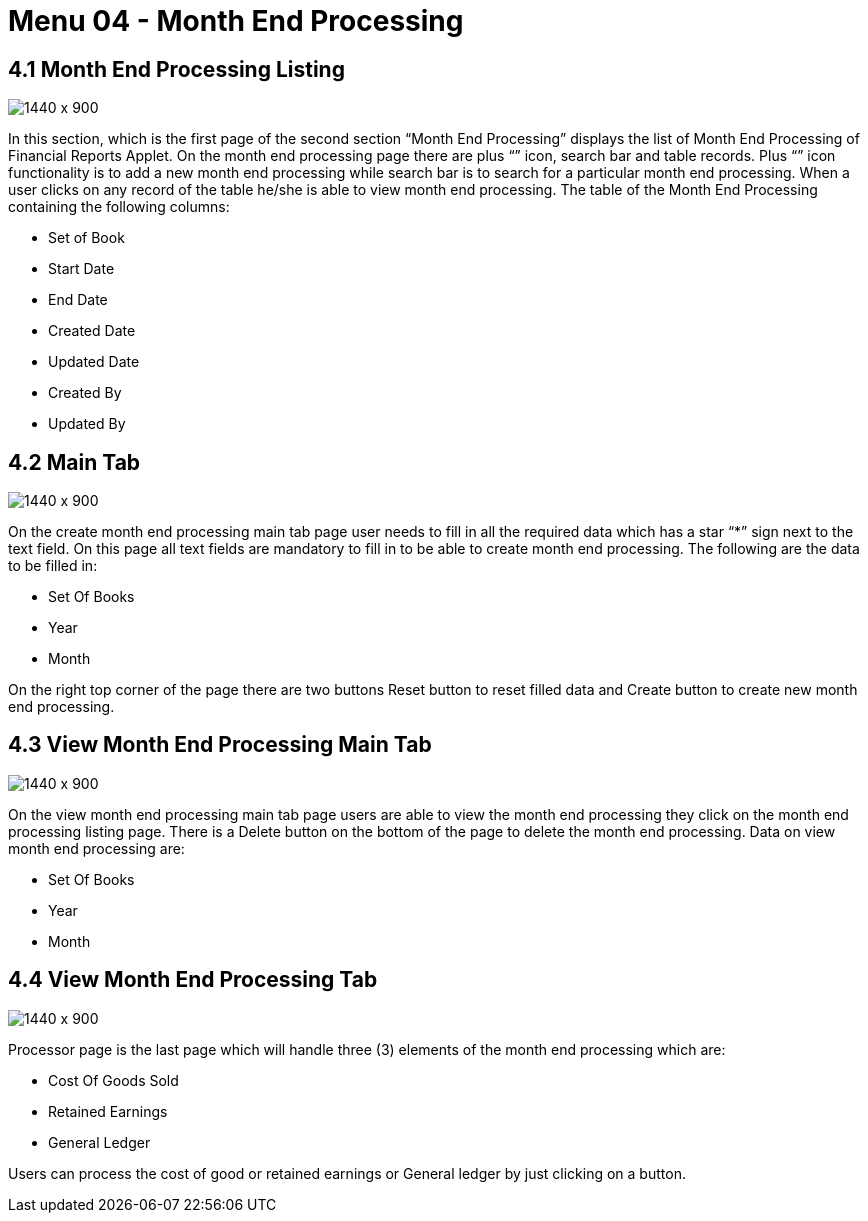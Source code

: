 [#h3_financial_month_end_processing_month_end_processing]
=  Menu 04 - Month End Processing

== 4.1 Month End Processing Listing 

image::FinancialReport-MonthEndProcessing-Listing.png[1440 x 900]

In this section, which is the first page of the second section “Month End Processing” displays the list of  Month End Processing of Financial Reports Applet. On the month end processing page there are plus “+” icon, search bar and table records. Plus “+” icon functionality is to add a new month end processing while search bar is to search for a particular month end processing. When a user clicks on any record of the table he/she is able to view month end processing. The table of the Month End Processing containing the following columns:

* Set of Book
* Start Date
* End Date
* Created Date
* Updated Date
* Created By
* Updated By


== 4.2 Main Tab


image::FinancialReport-CreateMonthEndProcessing-Main.png[1440 x 900]

On the create month end processing main tab page user needs to fill in all the required data which has a star “*” sign next to the text field. On this page all text fields are mandatory to fill in to be able to create month end processing. The following are the data to be filled in:  

* Set Of Books
* Year 
* Month

On the right top corner of the page there are two buttons Reset button to reset filled data and Create button to create new month end processing. 


== 4.3 View Month End Processing Main Tab

image::FinancialReport-ViewMonthEndProcessing-Main.png[1440 x 900]

On the view month end processing main tab page users are able to view the month end processing they click on the month end processing listing page. There is a Delete button on the bottom of the page to delete the month end processing. Data on view month end processing are:

* Set Of Books
* Year 
* Month

== 4.4 View Month End Processing Tab

image::FinancialReport-ViewMonthEndProcessing-Processor.png[1440 x 900]

Processor page is the last page which will handle three (3) elements of the  month end processing which are:

* Cost Of Goods Sold
* Retained Earnings
* General Ledger

Users can process the cost of good or retained earnings or General ledger by just clicking on a button.
